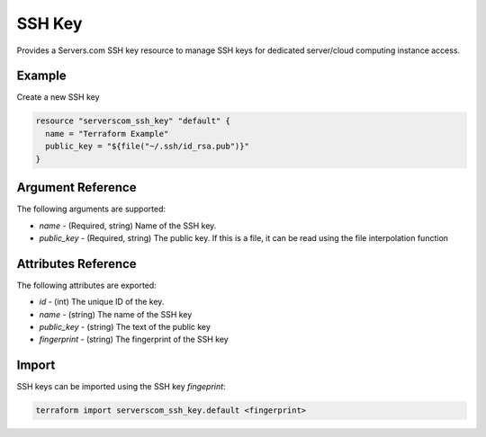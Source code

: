 .. _resource_serverscom_ssh_key:

SSH Key
=======

Provides a Servers.com SSH key resource to manage SSH keys for dedicated server/cloud computing instance access.

Example
*******

Create a new SSH key

.. sourcecode:: terraform

  resource "serverscom_ssh_key" "default" {
    name = "Terraform Example"
    public_key = "${file("~/.ssh/id_rsa.pub")}"
  }


Argument Reference
******************

The following arguments are supported:

- `name` - (Required, string) Name of the SSH key.
- `public_key` - (Required, string) The public key. If this is a file, it can be read using the file interpolation function

Attributes Reference
********************

The following attributes are exported:

- `id` - (int) The unique ID of the key.
- `name` - (string) The name of the SSH key
- `public_key` - (string) The text of the public key
- `fingerprint` - (string) The fingerprint of the SSH key


Import
******

SSH keys can be imported using the SSH key `fingeprint`:

.. sourcecode:: bash

        terraform import serverscom_ssh_key.default <fingerprint>

.. vi: textwidth=78
